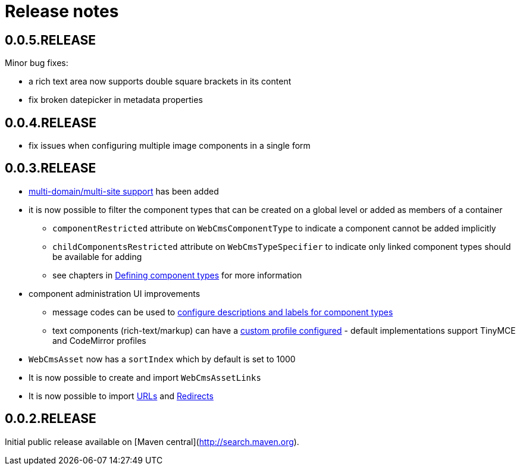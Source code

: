 = Release notes

[#0-0-5]
== 0.0.5.RELEASE

Minor bug fixes:

* a rich text area now supports double square brackets in its content
* fix broken datepicker in metadata properties

[#0-0-4]
== 0.0.4.RELEASE

* fix issues when configuring multiple image components in a single form

[#0-0-3]
== 0.0.3.RELEASE

* xref:multi-domain/index.adoc[multi-domain/multi-site support] has been added
* it is now possible to filter the component types that can be created on a global level or added as members of a container
** `componentRestricted` attribute on `WebCmsComponentType` to indicate a component cannot be added implicitly
** `childComponentsRestricted` attribute on `WebCmsTypeSpecifier` to indicate only linked component types should be available for adding
** see chapters in xref:components/creating-a-component-type.adoc[Defining component types] for more information
* component administration UI improvements
** message codes can be used to xref:services-and-components/message-codes.adoc[configure descriptions and labels for component types]
** text components (rich-text/markup) can have a xref:components/index.adoc#components-component-profiles[custom profile configured] - default implementations support TinyMCE and CodeMirror profiles
* `WebCmsAsset` now has a `sortIndex` which by default is set to 1000
* It is now possible to create and import `WebCmsAssetLinks`
* It is now possible to import xref:domain-model/assets/endpoint-url.adoc[URLs] and xref:domain-model/redirects/index.adoc[Redirects]

== 0.0.2.RELEASE

Initial public release available on [Maven central](http://search.maven.org).

